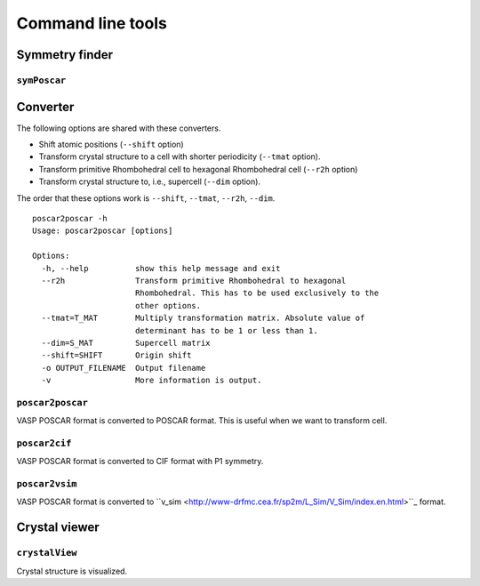 Command line tools
====================

Symmetry finder
-----------------

``symPoscar``
^^^^^^^^^^^^^



Converter
----------

The following options are shared with these converters.

* Shift atomic positions (``--shift`` option)
* Transform crystal structure to a cell with shorter periodicity
  (``--tmat`` option).
* Transform primitive Rhombohedral cell to hexagonal Rhombohedral cell
  (``--r2h`` option)
* Transform crystal structure to, i.e., supercell (``--dim`` option).

The order that these options work is ``--shift``, ``--tmat``, ``--r2h``, ``--dim``.

::

   poscar2poscar -h
   Usage: poscar2poscar [options]
   
   Options:
     -h, --help          show this help message and exit
     --r2h               Transform primitive Rhombohedral to hexagonal
                         Rhombohedral. This has to be used exclusively to the
                         other options.
     --tmat=T_MAT        Multiply transformation matrix. Absolute value of
                         determinant has to be 1 or less than 1.
     --dim=S_MAT         Supercell matrix
     --shift=SHIFT       Origin shift
     -o OUTPUT_FILENAME  Output filename
     -v                  More information is output.



``poscar2poscar``
^^^^^^^^^^^^^^^^^^^

VASP POSCAR format is converted to POSCAR format. This is useful when
we want to transform cell.

``poscar2cif``
^^^^^^^^^^^^^^^^^^^

VASP POSCAR format is converted to CIF format with P1 symmetry.

``poscar2vsim``
^^^^^^^^^^^^^^^^^^^

VASP POSCAR format is converted to ``v_sim
<http://www-drfmc.cea.fr/sp2m/L_Sim/V_Sim/index.en.html>``_  format.

Crystal viewer
---------------

``crystalView``
^^^^^^^^^^^^^^^^^^^

Crystal structure is visualized.
